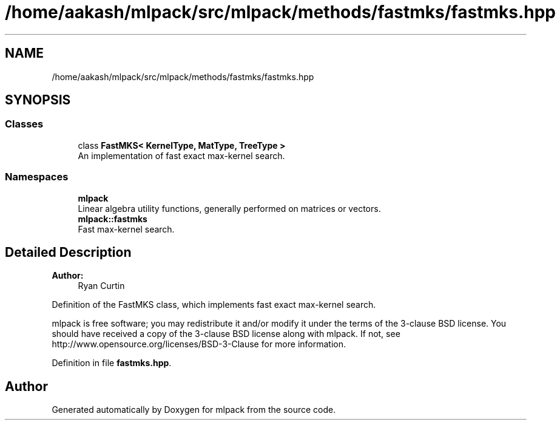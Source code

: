 .TH "/home/aakash/mlpack/src/mlpack/methods/fastmks/fastmks.hpp" 3 "Sun Aug 22 2021" "Version 3.4.2" "mlpack" \" -*- nroff -*-
.ad l
.nh
.SH NAME
/home/aakash/mlpack/src/mlpack/methods/fastmks/fastmks.hpp
.SH SYNOPSIS
.br
.PP
.SS "Classes"

.in +1c
.ti -1c
.RI "class \fBFastMKS< KernelType, MatType, TreeType >\fP"
.br
.RI "An implementation of fast exact max-kernel search\&. "
.in -1c
.SS "Namespaces"

.in +1c
.ti -1c
.RI " \fBmlpack\fP"
.br
.RI "Linear algebra utility functions, generally performed on matrices or vectors\&. "
.ti -1c
.RI " \fBmlpack::fastmks\fP"
.br
.RI "Fast max-kernel search\&. "
.in -1c
.SH "Detailed Description"
.PP 

.PP
\fBAuthor:\fP
.RS 4
Ryan Curtin
.RE
.PP
Definition of the FastMKS class, which implements fast exact max-kernel search\&.
.PP
mlpack is free software; you may redistribute it and/or modify it under the terms of the 3-clause BSD license\&. You should have received a copy of the 3-clause BSD license along with mlpack\&. If not, see http://www.opensource.org/licenses/BSD-3-Clause for more information\&. 
.PP
Definition in file \fBfastmks\&.hpp\fP\&.
.SH "Author"
.PP 
Generated automatically by Doxygen for mlpack from the source code\&.
